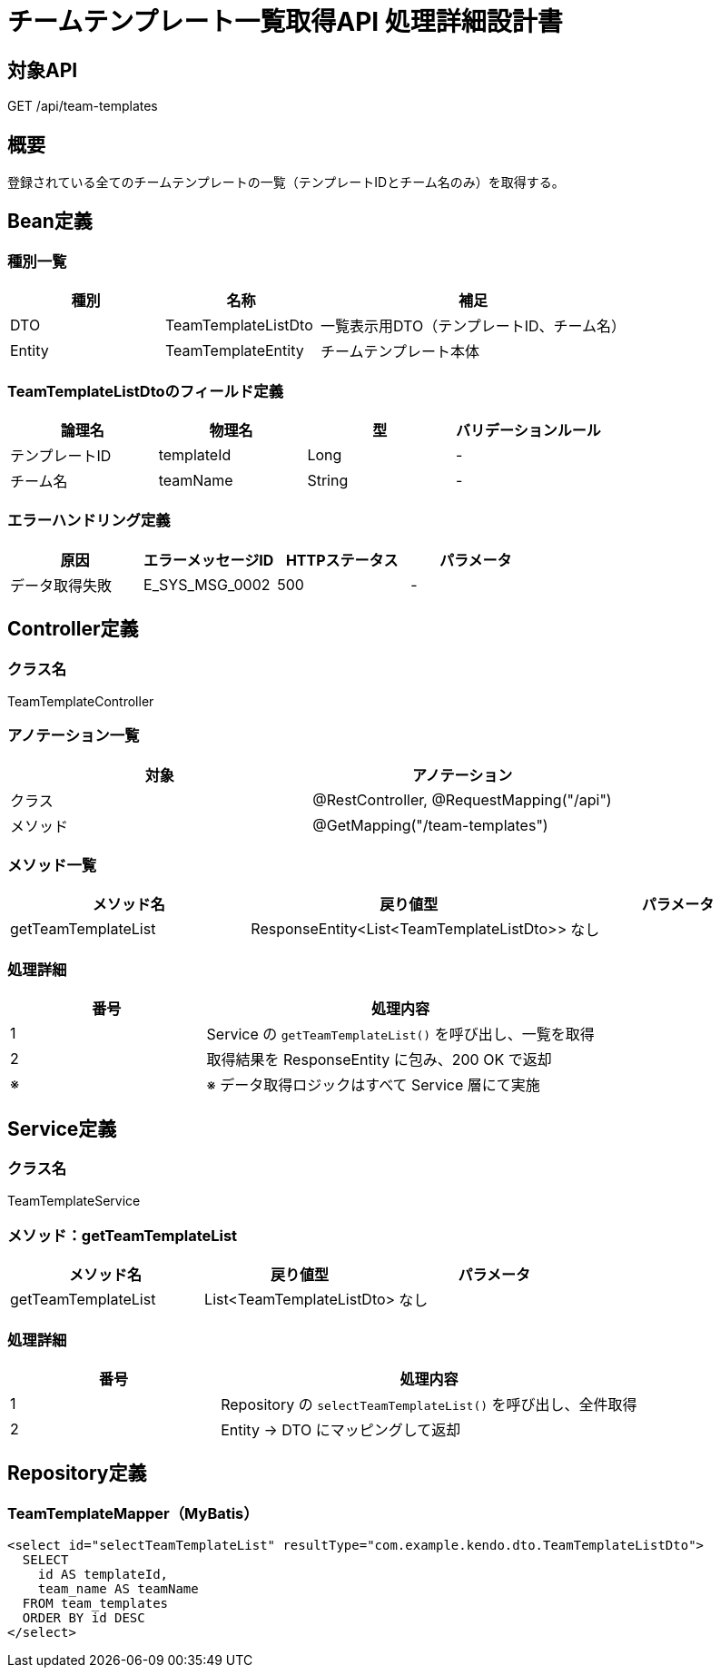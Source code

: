 = チームテンプレート一覧取得API 処理詳細設計書

== 対象API
GET /api/team-templates

== 概要
登録されている全てのチームテンプレートの一覧（テンプレートIDとチーム名のみ）を取得する。

== Bean定義

=== 種別一覧

[cols="1,1,2", options="header"]
|===
| 種別 | 名称                     | 補足

| DTO  | TeamTemplateListDto      | 一覧表示用DTO（テンプレートID、チーム名）
| Entity | TeamTemplateEntity     | チームテンプレート本体
|===

=== TeamTemplateListDtoのフィールド定義

[cols="1,1,1,1", options="header"]
|===
| 論理名         | 物理名       | 型   | バリデーションルール

| テンプレートID | templateId   | Long | -
| チーム名       | teamName     | String | -
|===

=== エラーハンドリング定義

[cols="1,1,1,1", options="header"]
|===
| 原因                | エラーメッセージID     | HTTPステータス | パラメータ

| データ取得失敗      | E_SYS_MSG_0002         | 500             | -
|===

== Controller定義

=== クラス名
TeamTemplateController

=== アノテーション一覧

[cols="1,1", options="header"]
|===
| 対象     | アノテーション

| クラス   | @RestController, @RequestMapping("/api")
| メソッド | @GetMapping("/team-templates")
|===

=== メソッド一覧

[cols="1,1,1", options="header"]
|===
| メソッド名            | 戻り値型                                | パラメータ

| getTeamTemplateList   | ResponseEntity<List<TeamTemplateListDto>> | なし
|===

=== 処理詳細

[cols="1,2", options="header"]
|===
| 番号 | 処理内容

| 1 | Service の `getTeamTemplateList()` を呼び出し、一覧を取得
| 2 | 取得結果を ResponseEntity に包み、200 OK で返却
| ※ | ※ データ取得ロジックはすべて Service 層にて実施
|===

== Service定義

=== クラス名
TeamTemplateService

=== メソッド：getTeamTemplateList

[cols="1,1,1", options="header"]
|===
| メソッド名            | 戻り値型                      | パラメータ

| getTeamTemplateList   | List<TeamTemplateListDto>     | なし
|===

=== 処理詳細

[cols="1,2", options="header"]
|===
| 番号 | 処理内容

| 1 | Repository の `selectTeamTemplateList()` を呼び出し、全件取得
| 2 | Entity → DTO にマッピングして返却
|===

== Repository定義

=== TeamTemplateMapper（MyBatis）

[source,sql]
----
<select id="selectTeamTemplateList" resultType="com.example.kendo.dto.TeamTemplateListDto">
  SELECT
    id AS templateId,
    team_name AS teamName
  FROM team_templates
  ORDER BY id DESC
</select>
----
